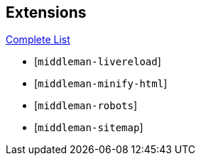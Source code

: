 
== Extensions

https://directory.middlemanapp.com/#/extensions/all[Complete List]

* [`middleman-livereload`]
* [`middleman-minify-html`]
* [`middleman-robots`]
* [`middleman-sitemap`]
